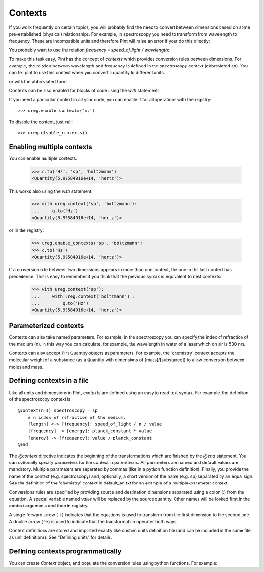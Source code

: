 .. _contexts:

Contexts
========

If you work frequently on certain topics, you will probably find the need
to convert between dimensions based on some pre-established (physical) relationships.
For example, in spectroscopy you need to transform from wavelength to frequency.
These are incompatible units and therefore Pint will raise an error if your do
this directly:

.. doctest::

    >>> import pint
    >>> ureg = pint.UnitRegistry()
    >>> q = 500 * ureg.nm
    >>> q.to('Hz')
    Traceback (most recent call last):
    ...
    pint.unit.DimensionalityError: Cannot convert
    from 'nanometer' ([length]) to 'hertz' (1 / [time])


You probably want to use the relation `frequency = speed_of_light / wavelength`:

.. doctest::

    >>> (ureg.speed_of_light / q).to('Hz')
    <Quantity(5.99584916e+14, 'hertz')>


To make this task easy, Pint has the concept of `contexts` which provides conversion
rules between dimensions. For example, the relation between wavelength and frequency is
defined in the `spectroscopy` context (abbreviated `sp`). You can tell pint to use
this context when you convert a quantity to different units.

.. doctest::

    >>> q.to('Hz', 'spectroscopy')
    <Quantity(5.99584916e+14, 'hertz')>

or with the abbreviated form:

.. doctest::

    >>> q.to('Hz', 'sp')
    <Quantity(5.99584916e+14, 'hertz')>

Contexts can be also enabled for blocks of code using the `with` statement:

.. doctest::

    >>> with ureg.context('sp'):
    ...     q.to('Hz')
    <Quantity(5.99584916e+14, 'hertz')>

If you need a particular context in all your code, you can enable it for all
operations with the registry::

    >>> ureg.enable_contexts('sp')

To disable the context, just call::

    >>> ureg.disable_contexts()


Enabling multiple contexts
--------------------------

You can enable multiple contexts:

    >>> q.to('Hz', 'sp', 'boltzmann')
    <Quantity(5.99584916e+14, 'hertz')>

This works also using the `with` statement:

    >>> with ureg.context('sp', 'boltzmann'):
    ...     q.to('Hz')
    <Quantity(5.99584916e+14, 'hertz')>

or in the registry:

    >>> ureg.enable_contexts('sp', 'boltzmann')
    >>> q.to('Hz')
    <Quantity(5.99584916e+14, 'hertz')>

If a conversion rule between two dimensions appears in more than one context,
the one in the last context has precedence. This is easy to remember if you think
that the previous syntax is equivalent to nest contexts:

    >>> with ureg.context('sp'):
    ...     with ureg.context('boltzmann') :
    ...         q.to('Hz')
    <Quantity(5.99584916e+14, 'hertz')>


Parameterized contexts
----------------------

Contexts can also take named parameters. For example, in the spectroscopy you
can specify the index of refraction of the medium (`n`). In this way you can
calculate, for example, the wavelength in water of a laser which on air is 530 nm.

.. doctest::

    >>> wl = 530. * ureg.nm
    >>> f = wl.to('Hz', 'sp')
    >>> f.to('nm', 'sp', n=1.33)
    <Quantity(398.496240602, 'nanometer')>

Contexts can also accept Pint Quantity objects as parameters. For example, the 'chemistry' 
context accepts the molecular weight of a substance (as a Quantity with dimensions of 
[mass]/[substance]) to allow conversion between moles and mass.

.. doctest::

    >>> substance = 95 * ureg('g')
    >>> moles = substance.to('moles', 'chemistry', mw = 5 * ureg('g/mol'))
    <Quantity(19.0, 'mole')>


Defining contexts in a file
---------------------------

Like all units and dimensions in Pint, `contexts` are defined using an easy to
read text syntax. For example, the definition of the spectroscopy
context is::

    @context(n=1) spectroscopy = sp
        # n index of refraction of the medium.
        [length] <-> [frequency]: speed_of_light / n / value
        [frequency] -> [energy]: planck_constant * value
        [energy] -> [frequency]: value / planck_constant
    @end

The `@context` directive indicates the beginning of the transformations which are finished by the
`@end` statement. You can optionally specify parameters for the context in parenthesis.
All parameters are named and default values are mandatory. Multiple parameters
are separated by commas (like in a python function definition). Finally, you provide the name
of the context (e.g. spectroscopy) and, optionally, a short version of the name (e.g. sp)
separated by an equal sign. See the definition of the 'chemistry' context in default_en.txt 
for an example of a multiple-parameter context.

Conversions rules are specified by providing source and destination dimensions separated
using a colon (`:`) from the equation. A special variable named `value` will be replaced
by the source quantity. Other names will be looked first in the context arguments and
then in registry.

A single forward arrow (`->`) indicates that the equations is used to transform
from the first dimension to the second one. A double arrow (`<->`) is used to
indicate that the transformation operates both ways.

Context definitions are stored and imported exactly like custom units definition file 
(and can be included in the same file as unit definitions). See "Defining units" for details.

Defining contexts programmatically
----------------------------------

You can create `Context` object, and populate the conversion rules using python functions.
For example:

.. doctest::

    >>> ureg = pint.UnitRegistry()
    >>> c = pint.Context('ab')
    >>> c.add_transformation('[length]', '[time]',
    ...                      lambda ureg, x: ureg.speed_of_light / x)
    >>> c.add_transformation('[time]', '[length]',
    ...                      lambda ureg, x: ureg.speed_of_light * x)
    >>> ureg.add_context(c)
